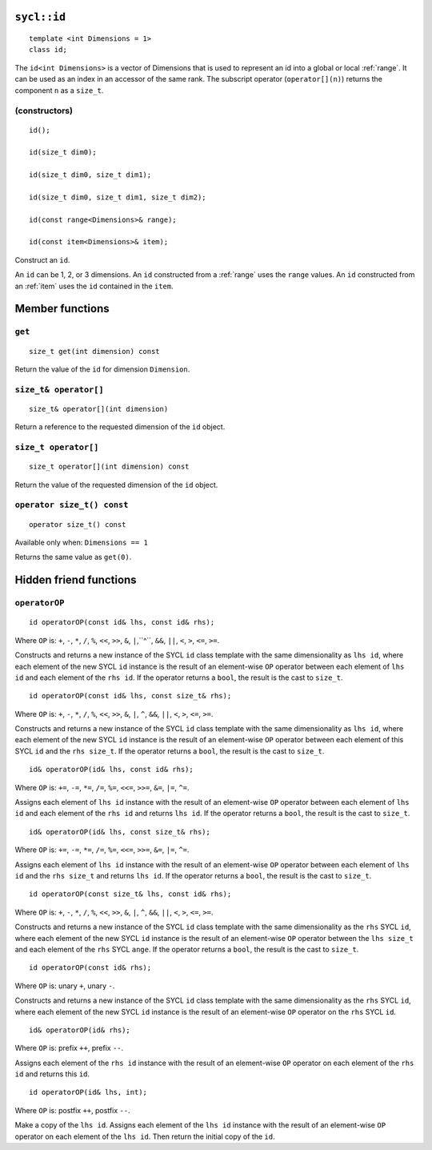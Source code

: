 ..
  Copyright 2020 The Khronos Group Inc.
  SPDX-License-Identifier: CC-BY-4.0

.. rst-class:: api-class

.. _id:

============
``sycl::id``
============

::

   template <int Dimensions = 1>
   class id;

The ``id<int Dimensions>`` is a vector of Dimensions that is used
to represent an id into a global or local :ref:`range`.
It can be used as an index in an accessor of the same rank.
The subscript operator (``operator[](n)``) returns the
component ``n`` as a ``size_t``.

.. seealso:: |SYCL_SPEC_ID|

(constructors)
==============

::

  id();

  id(size_t dim0);

  id(size_t dim0, size_t dim1);

  id(size_t dim0, size_t dim1, size_t dim2);

  id(const range<Dimensions>& range);

  id(const item<Dimensions>& item);

Construct an ``id``.

An ``id`` can be 1, 2, or 3 dimensions. An ``id`` constructed from
a :ref:`range` uses the ``range`` values. An ``id`` constructed from
an :ref:`item` uses the ``id`` contained in the ``item``.

================
Member functions
================

``get``
=======

::

  size_t get(int dimension) const

Return the value of the ``id`` for dimension ``Dimension``.

``size_t& operator[]``
======================

::

  size_t& operator[](int dimension)

Return a reference to the requested dimension of the ``id`` object.

``size_t operator[]``
=====================

::

  size_t operator[](int dimension) const

Return the value of the requested dimension of the ``id`` object.

``operator size_t() const``
===========================

::

  operator size_t() const

Available only when: ``Dimensions == 1``

Returns the same value as ``get(0)``.

=======================
Hidden friend functions
=======================

``operatorOP``
==============

::

  id operatorOP(const id& lhs, const id& rhs);

Where ``OP`` is: ``+``, ``-``, ``*``, ``/``, ``%``, ``<<``,
``>>``, ``&``, ``|``,``^``, ``&&``, ``||``, ``<``, ``>``,
``<=``, ``>=``.

Constructs and returns a new instance of the SYCL ``id`` class template
with the same dimensionality as ``lhs id``, where each element of the new
SYCL ``id`` instance is the result of an element-wise ``OP`` operator
between each element of ``lhs id`` and each element of the
``rhs id``. If the operator returns a ``bool``,
the result is the cast to ``size_t``.

::

  id operatorOP(const id& lhs, const size_t& rhs);

Where ``OP`` is: ``+``, ``-``, ``*``, ``/``, ``%``, ``<<``,
``>>``, ``&``, ``|``, ``^``, ``&&``, ``||``, ``<``, ``>``,
``<=``, ``>=``.

Constructs and returns a new instance of the SYCL ``id`` class template
with the same dimensionality as ``lhs id``, where each element of the new
SYCL ``id`` instance is the result of an element-wise ``OP`` operator
between each element of this SYCL ``id`` and the ``rhs size_t``.
If the operator returns a ``bool``, the result is the cast to ``size_t``.

::

  id& operatorOP(id& lhs, const id& rhs);

Where ``OP`` is: ``+=``, ``-=``, ``*=``, ``/=``, ``%=``,
``<<=``, ``>>=``, ``&=``, ``|=``, ``^=``.

Assigns each element of ``lhs id`` instance with the result of an
element-wise ``OP`` operator between each element of ``lhs id`` and
each element of the ``rhs id`` and returns ``lhs id``.
If the operator returns a ``bool``, the result is the cast to ``size_t``.

::

  id& operatorOP(id& lhs, const size_t& rhs);

Where ``OP`` is: ``+=``, ``-=``, ``*=``, ``/=``, ``%=``,
``<<=``, ``>>=``, ``&=``, ``|=``, ``^=``.

Assigns each element of ``lhs id`` instance with the result of an
element-wise ``OP`` operator between each element of ``lhs id``
and the ``rhs size_t`` and returns ``lhs id``. If the operator
returns a ``bool``, the result is the cast to ``size_t``.

::

  id operatorOP(const size_t& lhs, const id& rhs);

Where ``OP`` is: ``+``, ``-``, ``*``, ``/``, ``%``, ``<<``,
``>>``, ``&``, ``|``, ``^``, ``&&``, ``||``, ``<``, ``>``,
``<=``, ``>=``.

Constructs and returns a new instance of the SYCL ``id`` class template
with the same dimensionality as the ``rhs`` SYCL ``id``, where each
element of the new SYCL ``id`` instance is the result of an element-wise
``OP`` operator between the ``lhs size_t`` and each element of the
``rhs`` SYCL ``ange``. If the operator returns a ``bool``,
the result is the cast to ``size_t``.

::

  id operatorOP(const id& rhs);

Where ``OP`` is: unary ``+``, unary ``-``.

Constructs and returns a new instance of the SYCL ``id`` class template
with the same dimensionality as the ``rhs`` SYCL ``id``, where each element
of the new SYCL ``id`` instance is the result of an element-wise
``OP`` operator on the ``rhs`` SYCL ``id``.

::

  id& operatorOP(id& rhs);

Where ``OP`` is: prefix ``++``, prefix ``--``.

Assigns each element of the ``rhs id`` instance with the result of an
element-wise ``OP`` operator on each element of the ``rhs id``
and returns this ``id``.

::

  id operatorOP(id& lhs, int);

Where ``OP`` is: postfix ``++``, postfix ``--``.

Make a copy of the ``lhs id``. Assigns each element of the ``lhs id``
instance with the result of an element-wise ``OP`` operator on each element
of the ``lhs id``. Then return the initial copy of the ``id``.
